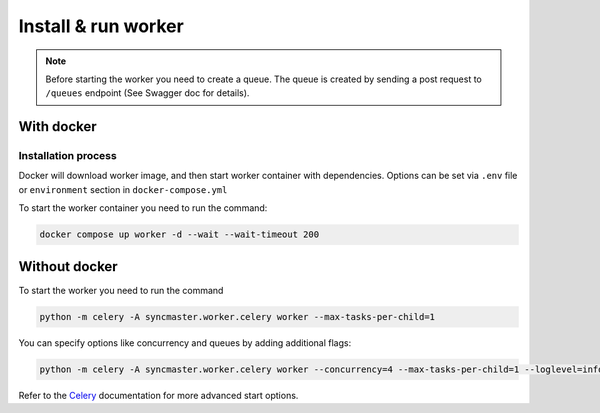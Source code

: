 .. _worker-install:

Install & run worker
====================

.. note::

    Before starting the worker you need to create a queue.
    The queue is created by sending a post request to ``/queues`` endpoint (See Swagger doc for details).

With docker
-----------

Installation process
~~~~~~~~~~~~~~~~~~~~

Docker will download worker image, and then start worker container with dependencies.
Options can be set via ``.env`` file or ``environment`` section in ``docker-compose.yml``

.. dropdown:: ``docker-compose.yml``

    .. literalinclude:: ../../docker-compose.yml
        :emphasize-lines: 77-91

.. dropdown:: ``.env.docker``

    .. literalinclude:: ../../.env.docker
        :emphasize-lines: 4-16

To start the worker container you need to run the command:

.. code-block:: bash

    docker compose up worker -d --wait --wait-timeout 200


Without docker
--------------

To start the worker you need to run the command

.. code-block:: bash

    python -m celery -A syncmaster.worker.celery worker --max-tasks-per-child=1

You can specify options like concurrency and queues by adding additional flags:

.. code-block:: bash

    python -m celery -A syncmaster.worker.celery worker --concurrency=4 --max-tasks-per-child=1 --loglevel=info


Refer to the `Celery <https://docs.celeryq.dev/en/stable/>`_ documentation for more advanced start options.
